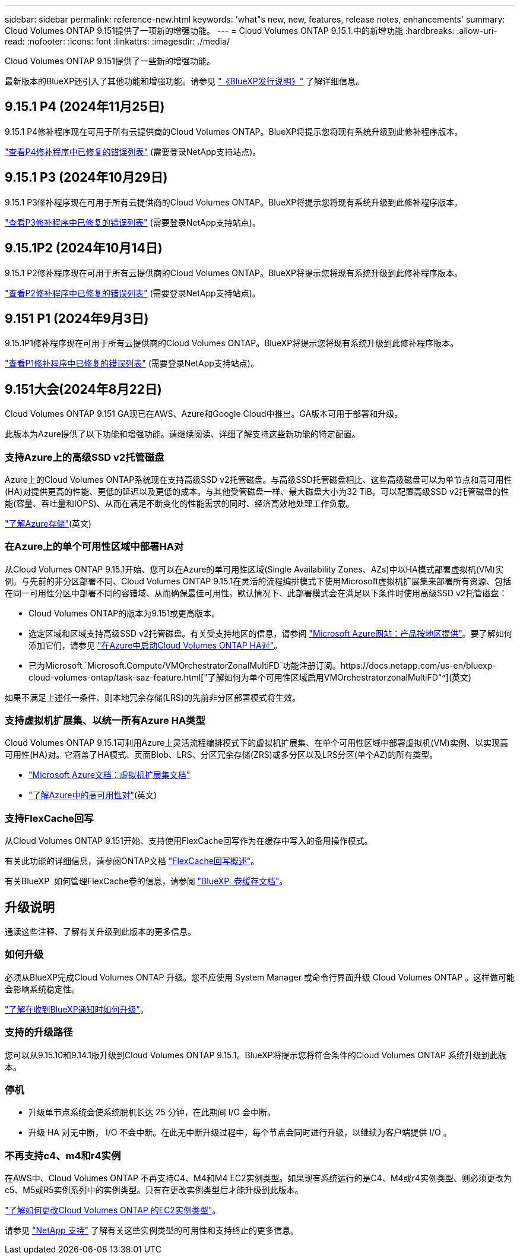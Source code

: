 ---
sidebar: sidebar 
permalink: reference-new.html 
keywords: 'what"s new, new, features, release notes, enhancements' 
summary: Cloud Volumes ONTAP 9.151提供了一项新的增强功能。 
---
= Cloud Volumes ONTAP 9.15.1.中的新增功能
:hardbreaks:
:allow-uri-read: 
:nofooter: 
:icons: font
:linkattrs: 
:imagesdir: ./media/


[role="lead"]
Cloud Volumes ONTAP 9.151提供了一些新的增强功能。

最新版本的BlueXP还引入了其他功能和增强功能。请参见 https://docs.netapp.com/us-en/bluexp-cloud-volumes-ontap/whats-new.html["《BlueXP发行说明》"^] 了解详细信息。



== 9.15.1 P4 (2024年11月25日)

9.15.1 P4修补程序现在可用于所有云提供商的Cloud Volumes ONTAP。BlueXP将提示您将现有系统升级到此修补程序版本。

link:https://mysupport.netapp.com/site/products/all/details/cloud-volumes-ontap/downloads-tab/download/62632/9.15.1P4["查看P4修补程序中已修复的错误列表"^] (需要登录NetApp支持站点)。



== 9.15.1 P3 (2024年10月29日)

9.15.1 P3修补程序现在可用于所有云提供商的Cloud Volumes ONTAP。BlueXP将提示您将现有系统升级到此修补程序版本。

link:https://mysupport.netapp.com/site/products/all/details/cloud-volumes-ontap/downloads-tab/download/62632/9.15.1P3["查看P3修补程序中已修复的错误列表"^] (需要登录NetApp支持站点)。



== 9.15.1P2 (2024年10月14日)

9.15.1 P2修补程序现在可用于所有云提供商的Cloud Volumes ONTAP。BlueXP将提示您将现有系统升级到此修补程序版本。

link:https://mysupport.netapp.com/site/products/all/details/cloud-volumes-ontap/downloads-tab/download/62632/9.15.1P2["查看P2修补程序中已修复的错误列表"^] (需要登录NetApp支持站点)。



== 9.151 P1 (2024年9月3日)

9.15.1P1修补程序现在可用于所有云提供商的Cloud Volumes ONTAP。BlueXP将提示您将现有系统升级到此修补程序版本。

link:https://mysupport.netapp.com/site/products/all/details/cloud-volumes-ontap/downloads-tab/download/62632/9.15.1P1["查看P1修补程序中已修复的错误列表"^] (需要登录NetApp支持站点)。



== 9.151大会(2024年8月22日)

Cloud Volumes ONTAP 9.151 GA现已在AWS、Azure和Google Cloud中推出。GA版本可用于部署和升级。

此版本为Azure提供了以下功能和增强功能。请继续阅读、详细了解支持这些新功能的特定配置。



=== 支持Azure上的高级SSD v2托管磁盘

Azure上的Cloud Volumes ONTAP系统现在支持高级SSD v2托管磁盘。与高级SSD托管磁盘相比、这些高级磁盘可以为单节点和高可用性(HA)对提供更高的性能、更低的延迟以及更低的成本。与其他受管磁盘一样、最大磁盘大小为32 TiB。可以配置高级SSD v2托管磁盘的性能(容量、吞吐量和IOPS)、从而在满足不断变化的性能需求的同时、经济高效地处理工作负载。

https://docs.netapp.com/us-en/bluexp-cloud-volumes-ontap/concept-storage.html#azure-storage["了解Azure存储"^](英文)



=== 在Azure上的单个可用性区域中部署HA对

从Cloud Volumes ONTAP 9.15.1开始、您可以在Azure的单可用性区域(Single Availability Zones、AZs)中以HA模式部署虚拟机(VM)实例。与先前的非分区部署不同、Cloud Volumes ONTAP 9.15.1在灵活的流程编排模式下使用Microsoft虚拟机扩展集来部署所有资源、包括在同一可用性分区中部署不同的容错域、从而确保最佳可用性。默认情况下、此部署模式会在满足以下条件时使用高级SSD v2托管磁盘：

* Cloud Volumes ONTAP的版本为9.151或更高版本。
* 选定区域和区域支持高级SSD v2托管磁盘。有关受支持地区的信息，请参阅 https://azure.microsoft.com/en-us/explore/global-infrastructure/products-by-region/["Microsoft Azure网站：产品按地区提供"^]。要了解如何添加它们，请参见 https://docs.netapp.com/us-en/bluexp-cloud-volumes-ontap/task-deploying-otc-azure.html#launching-a-cloud-volumes-ontap-ha-pair-in-azure["在Azure中启动Cloud Volumes ONTAP HA对"^]。
* 已为Microsoft `Microsoft.Compute/VMOrchestratorZonalMultiFD`功能注册订阅。https://docs.netapp.com/us-en/bluexp-cloud-volumes-ontap/task-saz-feature.html["了解如何为单个可用性区域启用VMOrchestratorzonalMultiFD"^](英文)


如果不满足上述任一条件、则本地冗余存储(LRS)的先前非分区部署模式将生效。



=== 支持虚拟机扩展集、以统一所有Azure HA类型

Cloud Volumes ONTAP 9.15.1可利用Azure上灵活流程编排模式下的虚拟机扩展集、在单个可用性区域中部署虚拟机(VM)实例、以实现高可用性(HA)对。它涵盖了HA模式、页面Blob、LRS、分区冗余存储(ZRS)或多分区以及LRS分区(单个AZ)的所有类型。

* https://learn.microsoft.com/en-us/azure/virtual-machine-scale-sets/["Microsoft Azure文档：虚拟机扩展集文档"^]
* https://docs.netapp.com/us-en/bluexp-cloud-volumes-ontap/concept-ha-azure.html["了解Azure中的高可用性对"^](英文)




=== 支持FlexCache回写

从Cloud Volumes ONTAP 9.151开始、支持使用FlexCache回写作为在缓存中写入的备用操作模式。

有关此功能的详细信息，请参阅ONTAP文档 https://docs.netapp.com/us-en/ontap/flexcache-writeback/flexcache-write-back-overview.html["FlexCache回写概述"^]。

有关BlueXP  如何管理FlexCache卷的信息，请参阅 https://docs.netapp.com/us-en/bluexp-volume-caching/index.html["BlueXP  卷缓存文档"^]。



== 升级说明

通读这些注释、了解有关升级到此版本的更多信息。



=== 如何升级

必须从BlueXP完成Cloud Volumes ONTAP 升级。您不应使用 System Manager 或命令行界面升级 Cloud Volumes ONTAP 。这样做可能会影响系统稳定性。

link:http://docs.netapp.com/us-en/bluexp-cloud-volumes-ontap/task-updating-ontap-cloud.html["了解在收到BlueXP通知时如何升级"^]。



=== 支持的升级路径

您可以从9.15.10和9.14.1版升级到Cloud Volumes ONTAP 9.15.1。BlueXP将提示您将符合条件的Cloud Volumes ONTAP 系统升级到此版本。



=== 停机

* 升级单节点系统会使系统脱机长达 25 分钟，在此期间 I/O 会中断。
* 升级 HA 对无中断， I/O 不会中断。在此无中断升级过程中，每个节点会同时进行升级，以继续为客户端提供 I/O 。




=== 不再支持c4、m4和r4实例

在AWS中、Cloud Volumes ONTAP 不再支持C4、M4和M4 EC2实例类型。如果现有系统运行的是C4、M4或r4实例类型、则必须更改为c5、M5或R5实例系列中的实例类型。只有在更改实例类型后才能升级到此版本。

link:https://docs.netapp.com/us-en/bluexp-cloud-volumes-ontap/task-change-ec2-instance.html["了解如何更改Cloud Volumes ONTAP 的EC2实例类型"^]。

请参见 link:https://mysupport.netapp.com/info/communications/ECMLP2880231.html["NetApp 支持"^] 了解有关这些实例类型的可用性和支持终止的更多信息。
